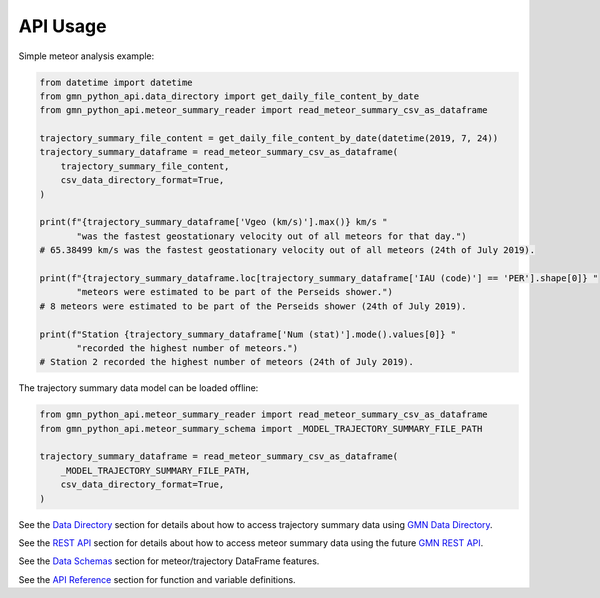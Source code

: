 API Usage
=========

Simple meteor analysis example:

.. code:: python

   from datetime import datetime
   from gmn_python_api.data_directory import get_daily_file_content_by_date
   from gmn_python_api.meteor_summary_reader import read_meteor_summary_csv_as_dataframe

   trajectory_summary_file_content = get_daily_file_content_by_date(datetime(2019, 7, 24))
   trajectory_summary_dataframe = read_meteor_summary_csv_as_dataframe(
       trajectory_summary_file_content,
       csv_data_directory_format=True,
   )

   print(f"{trajectory_summary_dataframe['Vgeo (km/s)'].max()} km/s "
          "was the fastest geostationary velocity out of all meteors for that day.")
   # 65.38499 km/s was the fastest geostationary velocity out of all meteors (24th of July 2019).

   print(f"{trajectory_summary_dataframe.loc[trajectory_summary_dataframe['IAU (code)'] == 'PER'].shape[0]} "
          "meteors were estimated to be part of the Perseids shower.")
   # 8 meteors were estimated to be part of the Perseids shower (24th of July 2019).

   print(f"Station {trajectory_summary_dataframe['Num (stat)'].mode().values[0]} "
          "recorded the highest number of meteors.")
   # Station 2 recorded the highest number of meteors (24th of July 2019).

The trajectory summary data model can be loaded offline:

.. code:: python

   from gmn_python_api.meteor_summary_reader import read_meteor_summary_csv_as_dataframe
   from gmn_python_api.meteor_summary_schema import _MODEL_TRAJECTORY_SUMMARY_FILE_PATH

   trajectory_summary_dataframe = read_meteor_summary_csv_as_dataframe(
       _MODEL_TRAJECTORY_SUMMARY_FILE_PATH,
       csv_data_directory_format=True,
   )

See the `Data Directory`_ section for details about how to access trajectory summary data using `GMN Data Directory`_.

See the `REST API`_ section for details about how to access meteor summary data using the future `GMN REST API`_.

See the `Data Schemas`_ section for meteor/trajectory DataFrame features.

See the `API Reference`_ section for function and variable definitions.

.. _Data Directory: https://gmn-python-api.readthedocs.io/en/latest/data_directory.html
.. _GMN Data Directory: https://globalmeteornetwork.org/data/traj_summary_data/
.. _REST API: https://gmn-python-api.readthedocs.io/en/latest/rest_api.html
.. _GMN REST API: https://github.com/gmn-data-platform/gmn-data-endpoints
.. _API Reference: https://gmn-python-api.readthedocs.io/en/latest/autoapi/gmn_python_api/index.html
.. _Data Schemas: https://gmn-python-api.readthedocs.io/en/latest/data_schemas.html
